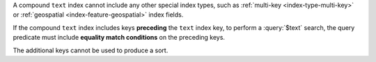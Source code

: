 A compound ``text`` index cannot include any other special index types,
such as :ref:`multi-key <index-type-multi-key>` or :ref:`geospatial
<index-feature-geospatial>` index fields.

If the compound ``text`` index includes keys **preceding** the ``text``
index key, to perform a :query:`$text` search, the query predicate must
include **equality match conditions** on the preceding keys.

The additional keys cannot be used to produce a sort.
